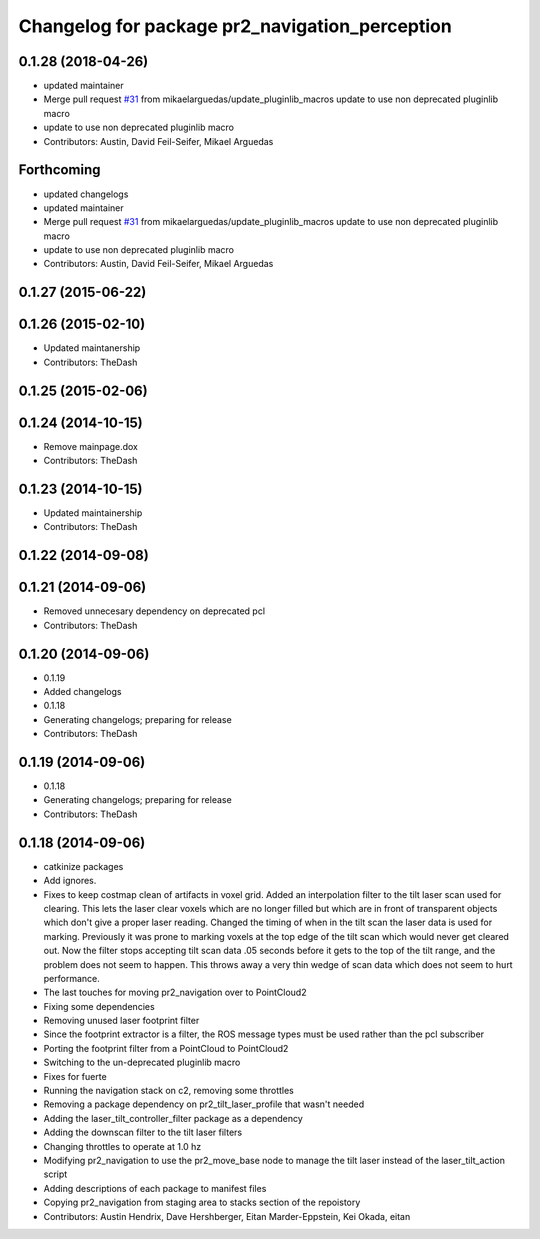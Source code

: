 ^^^^^^^^^^^^^^^^^^^^^^^^^^^^^^^^^^^^^^^^^^^^^^^
Changelog for package pr2_navigation_perception
^^^^^^^^^^^^^^^^^^^^^^^^^^^^^^^^^^^^^^^^^^^^^^^

0.1.28 (2018-04-26)
-------------------
* updated maintainer
* Merge pull request `#31 <https://github.com/PR2-prime/pr2_navigation/issues/31>`_ from mikaelarguedas/update_pluginlib_macros
  update to use non deprecated pluginlib macro
* update to use non deprecated pluginlib macro
* Contributors: Austin, David Feil-Seifer, Mikael Arguedas

Forthcoming
-----------
* updated changelogs
* updated maintainer
* Merge pull request `#31 <https://github.com/PR2-prime/pr2_navigation/issues/31>`_ from mikaelarguedas/update_pluginlib_macros
  update to use non deprecated pluginlib macro
* update to use non deprecated pluginlib macro
* Contributors: Austin, David Feil-Seifer, Mikael Arguedas

0.1.27 (2015-06-22)
-------------------

0.1.26 (2015-02-10)
-------------------
* Updated maintanership
* Contributors: TheDash

0.1.25 (2015-02-06)
-------------------

0.1.24 (2014-10-15)
-------------------
* Remove mainpage.dox
* Contributors: TheDash

0.1.23 (2014-10-15)
-------------------
* Updated maintainership
* Contributors: TheDash

0.1.22 (2014-09-08)
-------------------

0.1.21 (2014-09-06)
-------------------
* Removed unnecesary dependency on deprecated pcl
* Contributors: TheDash

0.1.20 (2014-09-06)
-------------------
* 0.1.19
* Added changelogs
* 0.1.18
* Generating changelogs; preparing for release
* Contributors: TheDash

0.1.19 (2014-09-06)
-------------------
* 0.1.18
* Generating changelogs; preparing for release
* Contributors: TheDash

0.1.18 (2014-09-06)
-------------------
* catkinize packages
* Add ignores.
* Fixes to keep costmap clean of artifacts in voxel grid.
  Added an interpolation filter to the tilt laser scan used for clearing.  This lets the laser clear
  voxels which are no longer filled but which are in front of transparent objects which don't give a
  proper laser reading.
  Changed the timing of when in the tilt scan the laser data is used for marking.  Previously it was
  prone to marking voxels at the top edge of the tilt scan which would never get cleared out.  Now
  the filter stops accepting tilt scan data .05 seconds before it gets to the top of the tilt range,
  and the problem does not seem to happen.  This throws away a very thin wedge of scan data which does
  not seem to hurt performance.
* The last touches for moving pr2_navigation over to PointCloud2
* Fixing some dependencies
* Removing unused laser footprint filter
* Since the footprint extractor is a filter, the ROS message types must be used rather than the pcl subscriber
* Porting the footprint filter from a PointCloud to PointCloud2
* Switching to the un-deprecated pluginlib macro
* Fixes for fuerte
* Running the navigation stack on c2, removing some throttles
* Removing a package dependency on pr2_tilt_laser_profile that wasn't needed
* Adding the laser_tilt_controller_filter package as a dependency
* Adding the downscan filter to the tilt laser filters
* Changing throttles to operate at 1.0 hz
* Modifying pr2_navigation to use the pr2_move_base node to manage the tilt laser instead of the laser_tilt_action script
* Adding descriptions of each package to manifest files
* Copying pr2_navigation from staging area to stacks section of the repoistory
* Contributors: Austin Hendrix, Dave Hershberger, Eitan Marder-Eppstein, Kei Okada, eitan

